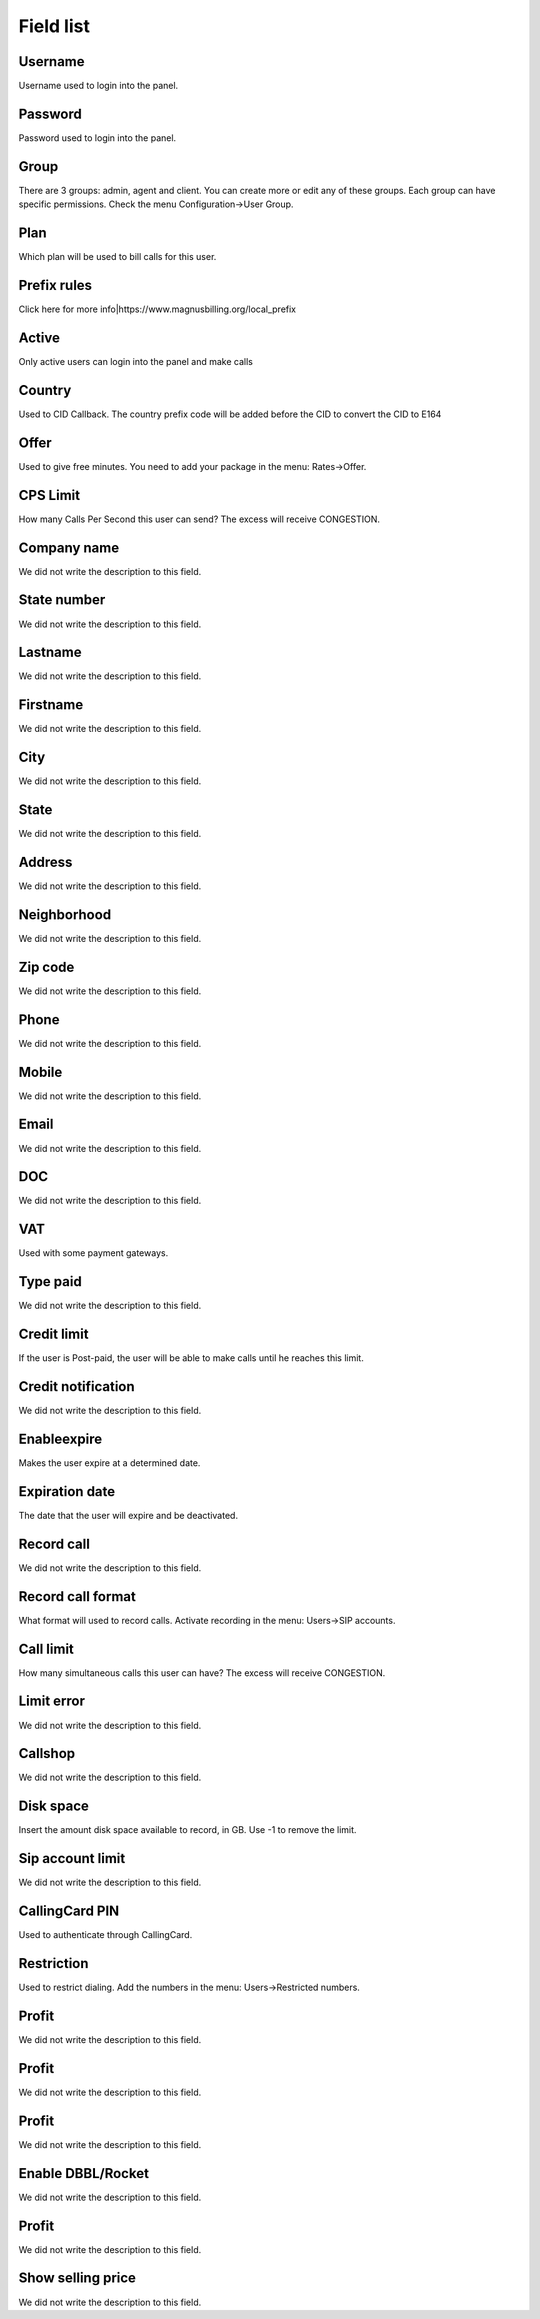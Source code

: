 .. _user-menu-list:

**********
Field list
**********



.. _user-username:

Username
""""""""

Username used to login into the panel.




.. _user-password:

Password
""""""""

Password used to login into the panel.




.. _user-id_group:

Group
"""""

There are 3 groups: admin, agent and client. You can create more or edit any of these groups. Each group can have specific permissions. Check the menu Configuration->User Group.




.. _user-id_plan:

Plan
""""

Which plan will be used to bill calls for this user.




.. _user-prefix_local:

Prefix rules
""""""""""""

Click here for more info|https://www.magnusbilling.org/local_prefix




.. _user-active:

Active
""""""

Only active users can login into the panel and make calls




.. _user-country:

Country
"""""""

Used to CID Callback. The country prefix code will be added before the CID to convert the CID to E164




.. _user-id_offer:

Offer
"""""

Used to give free minutes. You need to add your package in the menu: Rates->Offer.




.. _user-cpslimit:

CPS Limit
"""""""""

How many Calls Per Second this user can send? The excess will receive CONGESTION.




.. _user-company_name:

Company name
""""""""""""

We did not write the description to this field.




.. _user-state_number:

State number
""""""""""""

We did not write the description to this field.




.. _user-lastname:

Lastname
""""""""

We did not write the description to this field.




.. _user-firstname:

Firstname
"""""""""

We did not write the description to this field.




.. _user-city:

City
""""

We did not write the description to this field.




.. _user-state:

State
"""""

We did not write the description to this field.




.. _user-address:

Address
"""""""

We did not write the description to this field.




.. _user-neighborhood:

Neighborhood
""""""""""""

We did not write the description to this field.




.. _user-zipcode:

Zip code
""""""""

We did not write the description to this field.




.. _user-phone:

Phone
"""""

We did not write the description to this field.




.. _user-mobile:

Mobile
""""""

We did not write the description to this field.




.. _user-email:

Email
"""""

We did not write the description to this field.




.. _user-doc:

DOC
"""

We did not write the description to this field.




.. _user-vat:

VAT
"""

Used with some payment gateways.




.. _user-typepaid:

Type paid
"""""""""

We did not write the description to this field.




.. _user-creditlimit:

Credit limit
""""""""""""

If the user is Post-paid, the user will be able to make calls until he reaches this limit.




.. _user-credit_notification:

Credit notification
"""""""""""""""""""

We did not write the description to this field.




.. _user-enableexpire:

Enableexpire
""""""""""""

Makes the user expire at a determined date.




.. _user-expirationdate:

Expiration date
"""""""""""""""

The date that the user will expire and be deactivated.




.. _user-record_call:

Record call
"""""""""""

We did not write the description to this field.




.. _user-mix_monitor_format:

Record call format
""""""""""""""""""

What format will used to record calls. Activate recording in the menu: Users->SIP accounts.




.. _user-calllimit:

Call limit
""""""""""

How many simultaneous calls this user can have? The excess will receive CONGESTION.




.. _user-calllimit_error:

Limit error
"""""""""""

We did not write the description to this field.




.. _user-callshop:

Callshop
""""""""

We did not write the description to this field.




.. _user-disk_space:

Disk space
""""""""""

Insert the amount disk space available to record, in GB. Use -1 to remove the limit.




.. _user-sipaccountlimit:

Sip account limit
"""""""""""""""""

We did not write the description to this field.




.. _user-callingcard_pin:

CallingCard PIN
"""""""""""""""

Used to authenticate through CallingCard.




.. _user-restriction:

Restriction
"""""""""""

Used to restrict dialing. Add the numbers in the menu: Users->Restricted numbers.




.. _user-transfer_international_profit:

Profit
""""""

We did not write the description to this field.




.. _user-transfer_flexiload_profit:

Profit
""""""

We did not write the description to this field.




.. _user-transfer_bkash_profit:

Profit
""""""

We did not write the description to this field.




.. _user-transfer_dbbl_rocket:

Enable DBBL/Rocket
""""""""""""""""""

We did not write the description to this field.




.. _user-transfer_dbbl_rocket_profit:

Profit
""""""

We did not write the description to this field.




.. _user-transfer_show_selling_price:

Show selling price
""""""""""""""""""

We did not write the description to this field.



